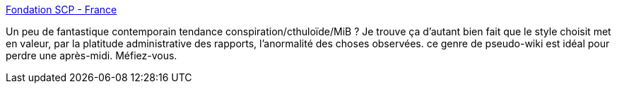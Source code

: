 :jbake-type: post
:jbake-status: published
:jbake-title: Fondation SCP - France
:jbake-tags: science-fiction,littérature,web,art,procrastination,_mois_déc.,_année_2013
:jbake-date: 2013-12-17
:jbake-depth: ../
:jbake-uri: shaarli/1387290875000.adoc
:jbake-source: https://nicolas-delsaux.hd.free.fr/Shaarli?searchterm=http%3A%2F%2Ffondationscp.wikidot.com%2F&searchtags=science-fiction+litt%C3%A9rature+web+art+procrastination+_mois_d%C3%A9c.+_ann%C3%A9e_2013
:jbake-style: shaarli

http://fondationscp.wikidot.com/[Fondation SCP - France]

Un peu de fantastique contemporain tendance conspiration/cthuloïde/MiB ? Je trouve ça d'autant bien fait que le style choisit met en valeur, par la platitude administrative des rapports, l'anormalité des choses observées. ce genre de pseudo-wiki est idéal pour perdre une après-midi. Méfiez-vous.
